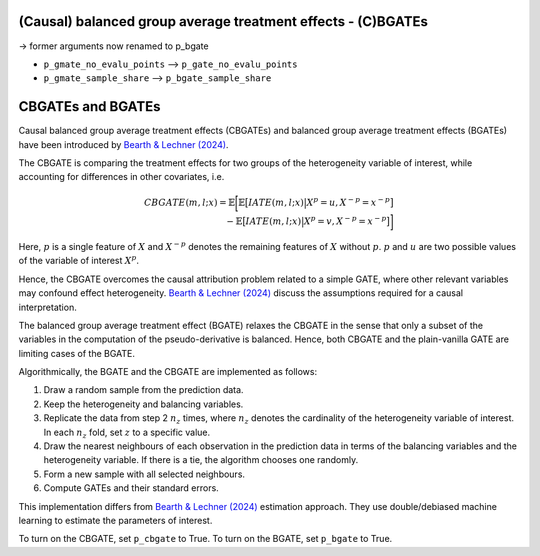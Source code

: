 (Causal) balanced group average treatment effects - (C)BGATEs
=============================================================

-> former arguments now renamed to p_bgate

- ``p_gmate_no_evalu_points`` --> ``p_gate_no_evalu_points``
- ``p_gmate_sample_share`` --> ``p_bgate_sample_share``

+-----------------------------------------------+----------------------------------------------------------------------------------------------------------------------------------+
| `p_gmate_no_evalu_points <./mcf_api.md#p_gmate_no_evalu_points>` | Number of evaluation points for marginal treatment effects. The default is 50.                                |                   
+-----------------------------------------------+----------------------------------------------------------------------------------------------------------------------------------+
| `p_gmate_sample_share <./mcf_api.md#p_gmate_sample_share>` | Number in the interval $(0,1]$ determining the size of $N_{SS}$ for the computation of AMTEs. Note that $N_{SS}$ also depends on the number of evaluation points. |
+-----------------------------------------------+----------------------------------------------------------------------------------------------------------------------------------+


CBGATEs and BGATEs
==================

Causal balanced group average treatment effects (CBGATEs) and balanced group average treatment effects (BGATEs) have been introduced by `Bearth & Lechner (2024) <https://browse.arxiv.org/abs/2401.08290>`_. 

The CBGATE is comparing the treatment effects for two groups of the heterogeneity variable of interest, while accounting for differences in other covariates, i.e.

.. math::

   CBGATE(m,l;x) = \mathbb{E} \bigg[ \mathbb{E} \big[ IATE(m,l;x) \big\vert X^p=u, X^{-p}=x^{-p} \big]  \\ - \mathbb{E} \big[IATE(m,l;x) \big\vert X^p=v, X^{-p}=x^{-p} \big] \bigg]

Here, :math:`p` is a single feature of :math:`X` and :math:`X^{-p}` denotes the remaining features of :math:`X` without :math:`p`. :math:`p` and :math:`u` are two possible values of the variable of interest :math:`X^p`. 

Hence, the CBGATE overcomes the causal attribution problem related to a simple GATE, where other relevant variables may confound effect heterogeneity. `Bearth & Lechner (2024) <https://browse.arxiv.org/abs/2401.08290>`_ discuss the assumptions required for a causal interpretation.

The balanced group average treatment effect (BGATE) relaxes the CBGATE in the sense that only a subset of the variables in the computation of the pseudo-derivative is balanced. Hence, both CBGATE and the plain-vanilla GATE are limiting cases of the BGATE.

Algorithmically, the BGATE and the CBGATE are implemented as follows:

1. Draw a random sample from the prediction data.
2. Keep the heterogeneity and balancing variables.
3. Replicate the data from step 2 :math:`n_z` times, where :math:`n_z` denotes the cardinality of the heterogeneity variable of interest. In each :math:`n_z` fold, set :math:`z` to a specific value.
4. Draw the nearest neighbours of each observation in the prediction data in terms of the balancing variables and the heterogeneity variable. If there is a tie, the algorithm chooses one randomly.
5. Form a new sample with all selected neighbours.
6. Compute GATEs and their standard errors.

This implementation differs from `Bearth & Lechner (2024) <https://browse.arxiv.org/abs/2401.08290>`_ estimation approach. They use double/debiased machine learning to estimate the parameters of interest.

To turn on the CBGATE, set ``p_cbgate`` to True. To turn on the BGATE, set ``p_bgate`` to True.
